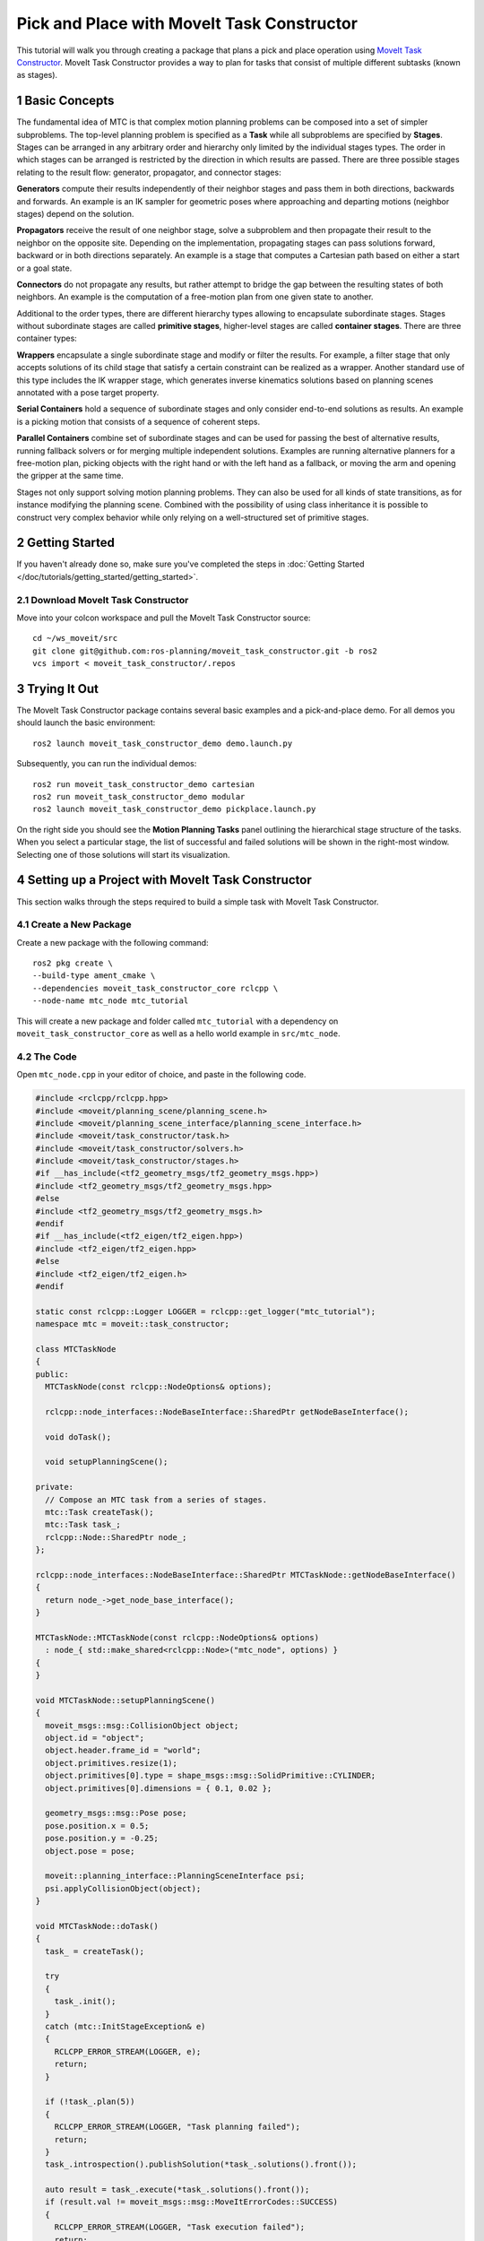 Pick and Place with MoveIt Task Constructor
===========================================

.. raw:: html

    <video width="700px" controls="true" autoplay="true" loop="true">
        <source src="../../../_static/videos/mtc.webm" type="video/webm">
        MoveIt Task Constructor Pick and Place example
    </video>

This tutorial will walk you through creating a package that plans a pick and place operation using `MoveIt Task Constructor <https://github.com/ros-planning/moveit_task_constructor/tree/ros2/>`_. MoveIt Task Constructor provides a way to plan for tasks that consist of multiple different subtasks (known as stages).

1 Basic Concepts
----------------

The fundamental idea of MTC is that complex motion planning problems can be composed into a set of simpler subproblems.
The top-level planning problem is specified as a **Task** while all subproblems are specified by **Stages**.
Stages can be arranged in any arbitrary order and hierarchy only limited by the individual stages types.
The order in which stages can be arranged is restricted by the direction in which results are passed.
There are three possible stages relating to the result flow: generator, propagator, and connector stages:

**Generators** compute their results independently of their neighbor stages and pass them in both directions, backwards and forwards.
An example is an IK sampler for geometric poses where approaching and departing motions (neighbor stages) depend on the solution.

**Propagators** receive the result of one neighbor stage, solve a subproblem and then propagate their result to the neighbor on the opposite site.
Depending on the implementation, propagating stages can pass solutions forward, backward or in both directions separately.
An example is a stage that computes a Cartesian path based on either a start or a goal state.

**Connectors** do not propagate any results, but rather attempt to bridge the gap between the resulting states of both neighbors.
An example is the computation of a free-motion plan from one given state to another.

Additional to the order types, there are different hierarchy types allowing to encapsulate subordinate stages.
Stages without subordinate stages are called **primitive stages**, higher-level stages are called **container stages**.
There are three container types:

**Wrappers** encapsulate a single subordinate stage and modify or filter the results.
For example, a filter stage that only accepts solutions of its child stage that satisfy a certain constraint can be realized as a wrapper.
Another standard use of this type includes the IK wrapper stage, which generates inverse kinematics solutions based on planning scenes annotated with a pose target property.

**Serial Containers** hold a sequence of subordinate stages and only consider end-to-end solutions as results.
An example is a picking motion that consists of a sequence of coherent steps.

**Parallel Containers** combine set of subordinate stages and can be used for passing the best of alternative results, running fallback solvers or for merging multiple independent solutions.
Examples are running alternative planners for a free-motion plan, picking objects with the right hand or with the left hand as a fallback, or moving the arm and opening the gripper at the same time.

.. image:: mtc_stage_types.png
   :width: 700px

Stages not only support solving motion planning problems.
They can also be used for all kinds of state transitions, as for instance modifying the planning scene.
Combined with the possibility of using class inheritance it is possible to construct very complex behavior while only relying on a well-structured set of primitive stages.

2 Getting Started
-----------------
If you haven't already done so, make sure you've completed the steps in :doc:`Getting Started </doc/tutorials/getting_started/getting_started>`.

2.1 Download MoveIt Task Constructor
^^^^^^^^^^^^^^^^^^^^^^^^^^^^^^^^^^^^

Move into your colcon workspace and pull the MoveIt Task Constructor source: ::

    cd ~/ws_moveit/src
    git clone git@github.com:ros-planning/moveit_task_constructor.git -b ros2
    vcs import < moveit_task_constructor/.repos

3 Trying It Out
------------------

The MoveIt Task Constructor package contains several basic examples and a pick-and-place demo.
For all demos you should launch the basic environment: ::

  ros2 launch moveit_task_constructor_demo demo.launch.py

Subsequently, you can run the individual demos: ::

  ros2 run moveit_task_constructor_demo cartesian
  ros2 run moveit_task_constructor_demo modular
  ros2 launch moveit_task_constructor_demo pickplace.launch.py

On the right side you should see the **Motion Planning Tasks** panel outlining the hierarchical stage structure of the tasks.
When you select a particular stage, the list of successful and failed solutions will be
shown in the right-most window. Selecting one of those solutions will start its visualization.

.. image:: mtc_show_stages.gif
   :width: 700px

4 Setting up a Project with MoveIt Task Constructor
---------------------------------------------------

This section walks through the steps required to build a simple task with MoveIt Task Constructor.

4.1 Create a New Package
^^^^^^^^^^^^^^^^^^^^^^^^

Create a new package with the following command: ::

    ros2 pkg create \
    --build-type ament_cmake \
    --dependencies moveit_task_constructor_core rclcpp \
    --node-name mtc_node mtc_tutorial

This will create a new package and folder called ``mtc_tutorial`` with a dependency on ``moveit_task_constructor_core`` as well as a hello world example in ``src/mtc_node``.

4.2 The Code
^^^^^^^^^^^^

Open ``mtc_node.cpp`` in your editor of choice, and paste in the following code.

.. code-block:: c++

    #include <rclcpp/rclcpp.hpp>
    #include <moveit/planning_scene/planning_scene.h>
    #include <moveit/planning_scene_interface/planning_scene_interface.h>
    #include <moveit/task_constructor/task.h>
    #include <moveit/task_constructor/solvers.h>
    #include <moveit/task_constructor/stages.h>
    #if __has_include(<tf2_geometry_msgs/tf2_geometry_msgs.hpp>)
    #include <tf2_geometry_msgs/tf2_geometry_msgs.hpp>
    #else
    #include <tf2_geometry_msgs/tf2_geometry_msgs.h>
    #endif
    #if __has_include(<tf2_eigen/tf2_eigen.hpp>)
    #include <tf2_eigen/tf2_eigen.hpp>
    #else
    #include <tf2_eigen/tf2_eigen.h>
    #endif

    static const rclcpp::Logger LOGGER = rclcpp::get_logger("mtc_tutorial");
    namespace mtc = moveit::task_constructor;

    class MTCTaskNode
    {
    public:
      MTCTaskNode(const rclcpp::NodeOptions& options);

      rclcpp::node_interfaces::NodeBaseInterface::SharedPtr getNodeBaseInterface();

      void doTask();

      void setupPlanningScene();

    private:
      // Compose an MTC task from a series of stages.
      mtc::Task createTask();
      mtc::Task task_;
      rclcpp::Node::SharedPtr node_;
    };

    rclcpp::node_interfaces::NodeBaseInterface::SharedPtr MTCTaskNode::getNodeBaseInterface()
    {
      return node_->get_node_base_interface();
    }

    MTCTaskNode::MTCTaskNode(const rclcpp::NodeOptions& options)
      : node_{ std::make_shared<rclcpp::Node>("mtc_node", options) }
    {
    }

    void MTCTaskNode::setupPlanningScene()
    {
      moveit_msgs::msg::CollisionObject object;
      object.id = "object";
      object.header.frame_id = "world";
      object.primitives.resize(1);
      object.primitives[0].type = shape_msgs::msg::SolidPrimitive::CYLINDER;
      object.primitives[0].dimensions = { 0.1, 0.02 };

      geometry_msgs::msg::Pose pose;
      pose.position.x = 0.5;
      pose.position.y = -0.25;
      object.pose = pose;

      moveit::planning_interface::PlanningSceneInterface psi;
      psi.applyCollisionObject(object);
    }

    void MTCTaskNode::doTask()
    {
      task_ = createTask();

      try
      {
        task_.init();
      }
      catch (mtc::InitStageException& e)
      {
        RCLCPP_ERROR_STREAM(LOGGER, e);
        return;
      }

      if (!task_.plan(5))
      {
        RCLCPP_ERROR_STREAM(LOGGER, "Task planning failed");
        return;
      }
      task_.introspection().publishSolution(*task_.solutions().front());

      auto result = task_.execute(*task_.solutions().front());
      if (result.val != moveit_msgs::msg::MoveItErrorCodes::SUCCESS)
      {
        RCLCPP_ERROR_STREAM(LOGGER, "Task execution failed");
        return;
      }

      return;
    }

    mtc::Task MTCTaskNode::createTask()
    {
      mtc::Task task;
      task.stages()->setName("demo task");
      task.loadRobotModel(node_);

      const auto& arm_group_name = "panda_arm";
      const auto& hand_group_name = "hand";
      const auto& hand_frame = "panda_hand";

      // Set task properties
      task.setProperty("group", arm_group_name);
      task.setProperty("eef", hand_group_name);
      task.setProperty("ik_frame", hand_frame);

    // Disable warnings for this line, as it's a variable that's set but not used in this example
    #pragma GCC diagnostic push
    #pragma GCC diagnostic ignored "-Wunused-but-set-variable"
      mtc::Stage* current_state_ptr = nullptr;  // Forward current_state on to grasp pose generator
    #pragma GCC diagnostic pop

      auto stage_state_current = std::make_unique<mtc::stages::CurrentState>("current");
      current_state_ptr = stage_state_current.get();
      task.add(std::move(stage_state_current));

      auto sampling_planner = std::make_shared<mtc::solvers::PipelinePlanner>(node_);
      auto interpolation_planner = std::make_shared<mtc::solvers::JointInterpolationPlanner>();

      auto cartesian_planner = std::make_shared<mtc::solvers::CartesianPath>();
      cartesian_planner->setMaxVelocityScaling(1.0);
      cartesian_planner->setMaxAccelerationScaling(1.0);
      cartesian_planner->setStepSize(.01);

      auto stage_open_hand =
          std::make_unique<mtc::stages::MoveTo>("open hand", interpolation_planner);
      stage_open_hand->setGroup(hand_group_name);
      stage_open_hand->setGoal("open");
      task.add(std::move(stage_open_hand));

      return task;
    }

    int main(int argc, char** argv)
    {
      rclcpp::init(argc, argv);

      rclcpp::NodeOptions options;
      options.automatically_declare_parameters_from_overrides(true);

      auto mtc_task_node = std::make_shared<MTCTaskNode>(options);
      rclcpp::executors::MultiThreadedExecutor executor;

      auto spin_thread = std::make_unique<std::thread>([&executor, &mtc_task_node]() {
        executor.add_node(mtc_task_node->getNodeBaseInterface());
        executor.spin();
        executor.remove_node(mtc_task_node->getNodeBaseInterface());
      });

      mtc_task_node->setupPlanningScene();
      mtc_task_node->doTask();

      spin_thread->join();
      rclcpp::shutdown();
      return 0;
    }


4.3 Code Breakdown
^^^^^^^^^^^^^^^^^^

The top of the code includes the ROS and MoveIt Libraries that this package uses.

 * ``rclcpp/rclcpp.hpp`` includes core ROS2 functionality
 * ``moveit/planning_scene/planning_scene.h`` and ``moveit/planning_scene_interface/planning_scene_interface.h`` includes functionality to interface with the robot model and collision objects
 * ``moveit/task_constructor/task.h``, ``moveit/task_constructor/solvers.h``, and ``moveit/task_constructor/stages.h`` include different components of MoveIt Task Constructor that are used in the example
 * ``tf2_geometry_msgs/tf2_geometry_msgs.hpp`` and ``tf2_eigen/tf2_eigen.hpp`` won't be used in this initial example, but they will be used for pose generation when we add more stages to the MoveIt Task Constructor task.

.. code-block:: c++

    #include <rclcpp/rclcpp.hpp>
    #include <moveit/planning_scene/planning_scene.h>
    #include <moveit/planning_scene_interface/planning_scene_interface.h>
    #include <moveit/task_constructor/task.h>
    #include <moveit/task_constructor/solvers.h>
    #include <moveit/task_constructor/stages.h>
    #if __has_include(<tf2_geometry_msgs/tf2_geometry_msgs.hpp>)
    #include <tf2_geometry_msgs/tf2_geometry_msgs.hpp>
    #else
    #include <tf2_geometry_msgs/tf2_geometry_msgs.h>
    #endif
    #if __has_include(<tf2_eigen/tf2_eigen.hpp>)
    #include <tf2_eigen/tf2_eigen.hpp>
    #else
    #include <tf2_eigen/tf2_eigen.h>
    #endif

The next line gets a logger for our new node. We also create a namespace alias for ``moveit::task_constructor`` for convenience.

.. code-block:: c++

    static const rclcpp::Logger LOGGER = rclcpp::get_logger("mtc_tutorial");
    namespace mtc = moveit::task_constructor;

We start by defining a class that will contain the main MoveIt Task Constructor functionality.  We also declare the MoveIt Task Constructor task object as a member variable for our class: this isn't strictly necessary for a given application, but it helps save the task for later visualization purposes. We will explore each function individually below.

.. code-block:: c++

    class MTCTaskNode
    {
    public:
      MTCTaskNode(const rclcpp::NodeOptions& options);

      rclcpp::node_interfaces::NodeBaseInterface::SharedPtr getNodeBaseInterface();

      void doTask();

      void setupPlanningScene();

    private:
      // Compose an MTC task from a series of stages.
      mtc::Task createTask();
      mtc::Task task_;
      rclcpp::Node::SharedPtr node_;
    };

These lines define a getter function to get the node base interface, which will be used for the executor later.

.. code-block:: c++

    rclcpp::node_interfaces::NodeBaseInterface::SharedPtr MTCTaskNode::getNodeBaseInterface()
    {
      return node_->get_node_base_interface();
    }

These next lines initialize the node with specified options.

.. code-block:: c++

    MTCTaskNode::MTCTaskNode(const rclcpp::NodeOptions& options)
      : node_{ std::make_shared<rclcpp::Node>("mtc_node", options) }
    {
    }

This class method is used to set up the planning scene that is used in the example. It creates a cylinder with dimensions specified by ``object.primitives[0].dimensions`` and position specified by ``pose.position.z`` and ``pose.position.x``. You can try changing these numbers to resize and move the cylinder around. If we move the cylinder out of the robot's reach, planning will fail.

.. code-block:: c++

    void MTCTaskNode::setupPlanningScene()
    {
      moveit_msgs::msg::CollisionObject object;
      object.id = "object";
      object.header.frame_id = "world";
      object.primitives.resize(1);
      object.primitives[0].type = shape_msgs::msg::SolidPrimitive::CYLINDER;
      object.primitives[0].dimensions = { 0.1, 0.02 };

      geometry_msgs::msg::Pose pose;
      pose.position.x = 0.5;
      pose.position.y = -0.25;
      object.pose = pose;

      moveit::planning_interface::PlanningSceneInterface psi;
      psi.applyCollisionObject(object);
    }

This function interfaces with the MoveIt Task Constructor task object. It first creates a task, which includes setting some properties and adding stages. This will be discussed further in the ``createTask`` function definition. Next, ``task.init()`` initializes the task and ``task.plan(5)`` generates a plan, stopping after 5 successful plans are found. The next line publishes the solution to be visualized in RViz - this line can be removed if you don't care for visualization. Finally, ``task.execute()`` executes the plan. Execution occurs via an action server interface with the RViz plugin.

.. code-block:: c++

    void MTCTaskNode::doTask()
    {
      task_ = createTask();

      try
      {
        task_.init();
      }
      catch (mtc::InitStageException& e)
      {
        RCLCPP_ERROR_STREAM(LOGGER, e);
        return;
      }

      if (!task_.plan(5))
      {
        RCLCPP_ERROR_STREAM(LOGGER, "Task planning failed");
        return;
      }
      task_.introspection().publishSolution(*task_.solutions().front());

      auto result = task_.execute(*task_.solutions().front());
      if (result.val != moveit_msgs::msg::MoveItErrorCodes::SUCCESS)
      {
        RCLCPP_ERROR_STREAM(LOGGER, "Task execution failed");
        return;
      }

      return;
    }

As mentioned above, this function creates a MoveIt Task Constructor object and sets some initial properties. In this case, we set the task name to "demo_task", load the robot model, define the names of some useful frames, and set those frame names as properties of the task with ``task.setProperty(property_name, value)``. The next few code blocks will fill out this function body.

.. code-block:: c++

    mtc::Task MTCTaskNode::createTask()
    {
      moveit::task_constructor::Task task;
      task.stages()->setName("demo task");
      task.loadRobotModel(node_);

      const auto& arm_group_name = "panda_arm";
      const auto& hand_group_name = "hand";
      const auto& hand_frame = "panda_hand";

      // Set task properties
      task.setProperty("group", arm_group_name);
      task.setProperty("eef", hand_group_name);
      task.setProperty("ik_frame", hand_frame);

Now, we add an example stage to the node. The first line sets ``current_state_ptr`` to ``nullptr``; this creates a pointer to a stage such that we can re-use stage information in specific scenarios. This line is not used at this moment, but will be used later when more stages are added to the task. Next, we make a ``current_state`` stage (a generator stage) and add it to our task - this starts the robot off in its current state. Now that we've created the ``CurrentState`` stage, we save a pointer to it in the ``current_state_ptr`` for later use.

.. code-block:: c++

      mtc::Stage* current_state_ptr = nullptr;  // Forward current_state on to grasp pose generator
      auto stage_state_current = std::make_unique<mtc::stages::CurrentState>("current");
      current_state_ptr = stage_state_current.get();
      task.add(std::move(stage_state_current));

Solvers are used to define the type of robot motion. MoveIt Task Constructor has three options for solvers:


  **PipelinePlanner** uses MoveIt's planning pipeline, which typically defaults to `OMPL <https://github.com/ompl/ompl>`_.

  .. code:: c++

        auto sampling_planner = std::make_shared<mtc::solvers::PipelinePlanner>(node_);

  **JointInterpolation** is a simple planner that interpolates between the start and goal joint states. It is typically used for simple motions as it computes quickly but doesn't support complex motions.

  .. code:: c++

        auto interpolation_planner = std::make_shared<mtc::solvers::JointInterpolationPlanner>();

  **CartesianPath** is used to move the end effector in a straight line in Cartesian space.

  .. code:: c++

        auto cartesian_planner = std::make_shared<mtc::solvers::CartesianPath>();

Feel free to try out the different solvers and see how the robot motion changes. For the first stage we will use the Cartesian planner, which requires the following properties to be set:

.. code-block:: c++

      auto cartesian_planner = std::make_shared<mtc::solvers::CartesianPath>();
      cartesian_planner->setMaxVelocityScaling(1.0);
      cartesian_planner->setMaxAccelerationScaling(1.0);
      cartesian_planner->setStepSize(.01);

Now that we added in the planners, we can add a stage that will move the robot. The following lines use a ``MoveTo`` stage (a propagator stage). Since opening the hand is a relatively simple movement, we can use the joint interpolation planner. This stage plans a move to the "open hand" pose, which is a named pose defined in the :moveit_resources_codedir:`SRDF<panda_moveit_config/config/panda.srdf>` for the panda robot. We return the task and finish with the createTask() function.

.. code-block:: c++

      auto stage_open_hand =
          std::make_unique<mtc::stages::MoveTo>("open hand", interpolation_planner);
      stage_open_hand->setGroup(hand_group_name);
      stage_open_hand->setGoal("open");
      task.add(std::move(stage_open_hand));

      return task;
    }

Finally, we have ``main``: the following lines create a node using the class defined above, and calls the class methods to set up and execute a basic MTC task. In this example, we do not cancel the executor once the task has finished executing to keep the node alive to inspect the solutions in RViz.

.. code-block:: c++

    int main(int argc, char** argv)
    {
      rclcpp::init(argc, argv);

      rclcpp::NodeOptions options;
      options.automatically_declare_parameters_from_overrides(true);

      auto mtc_task_node = std::make_shared<MTCTaskNode>(options);
      rclcpp::executors::MultiThreadedExecutor executor;

      auto spin_thread = std::make_unique<std::thread>([&executor, &mtc_task_node]() {
        executor.add_node(mtc_task_node->getNodeBaseInterface());
        executor.spin();
        executor.remove_node(mtc_task_node->getNodeBaseInterface());
      });

      mtc_task_node->setupPlanningScene();
      mtc_task_node->doTask();

      spin_thread->join();
      rclcpp::shutdown();
      return 0;
    }


5 Running the Demo
------------------

5.1 Launch Files
^^^^^^^^^^^^^^^^

We will need a launch file to launch the ``move_group``, ``ros2_control``, ``static_tf``, ``robot_state_publisher``, and ``rviz`` nodes that provide us the environment to run the demo. The one we will use for this example can be found :codedir:`here<tutorials/pick_and_place_with_moveit_task_constructor/launch/mtc_demo.launch.py>`.

To run the MoveIt Task Constructor node, we will use a second launch file to start the ``mtc_tutorial`` executable with the proper parameters. Here we can load URDF, SRDF, and OMPL parameters, or use MoveIt Configs Utils to do so. Your launch file should look something like the one found in this tutorial package :codedir:`here <tutorials/pick_and_place_with_moveit_task_constructor/launch/pick_place_demo.launch.py>` (pay close attention to the ``package`` and ``executable`` arguments below as they are different from the launch file linked) :

.. code-block:: python

    from launch import LaunchDescription
    from launch_ros.actions import Node
    from moveit_configs_utils import MoveItConfigsBuilder

    def generate_launch_description():
        moveit_config = MoveItConfigsBuilder("moveit_resources_panda").to_dict()

        # MTC Demo node
        pick_place_demo = Node(
            package="mtc_tutorial",
            executable="mtc_node",
            output="screen",
            parameters=[
                moveit_config,
            ],
        )

        return LaunchDescription([pick_place_demo])

Save a launch file as ``pick_place_demo.launch.py`` or download one to the package's launch directory. Make sure to edit the ``CMakeLists.txt`` so it includes the launch folder by adding the following lines: ::

    install(DIRECTORY launch
      DESTINATION share/${PROJECT_NAME}
      )

Now we can build and source the colcon workspace. ::

    cd ~/ws_moveit
    colcon build --mixin release
    source ~/ws_moveit/install/setup.bash

Start by launching the first launch file. If you want to use the one provided by the tutorials: ::

    ros2 launch moveit2_tutorials mtc_demo.launch.py

RViz will now load. If you're using your own launch file and haven't included an rviz config :codedir:`such as this<tutorials/pick_and_place_with_moveit_task_constructor/launch/mtc.rviz>`, you will need to configure RViz before you see anything displayed. If you're using the launch file from the tutorials package, RViz will already be configured for you and you can jump to the end of the next section.

5.2 RViz Configuration
^^^^^^^^^^^^^^^^^^^^^^

If you are not using the RViz configuration provided, we'll have to make some changes to the RViz configuration to see your robot and the MoveIt Task Constructor solutions. First, start RViz. The following steps will cover how to set up RViz for MoveIt Task Constructor solution visualization.

1. If the **MotionPlanning** display is active, uncheck it to hide it for now.
2. Under **Global Options**, change the **Fixed Frame** from ``map`` to ``panda_link0`` if not already done.
3. On the bottom left of the window, click the **Add** button.
4. Under ``moveit_task_constructor_visualization`` select **Motion Planning Tasks** and click OK. The **Motion Planning Tasks** display should appear on the bottom left.
5. In the **Displays**, under **Motion Planning Tasks**,  change **Task Solution Topic** to ``/solution``

You should see the panda arm in the main view with Motion Planning Tasks display open in the bottom left and nothing in it. Your MTC task will show up in this panel once you launch the ``mtc_tutorial`` node. If you're using ``mtc_demo.launch.py`` from the tutorials, jump back in here.

5.3 Launching the Demo
^^^^^^^^^^^^^^^^^^^^^^

Launch the ``mtc_tutorial`` node with  ::

    ros2 launch mtc_tutorial pick_place_demo.launch.py

You should see the arm execute the task with the single stage to open the hand, with the cylinder in green in front of it. It should look something like this:

.. image:: first_stages.png
   :width: 700px

If you haven't made your own package, but still want to see what this looks like, you can launch this file from the tutorials: ::

    ros2 launch moveit2_tutorials mtc_demo_minimal.launch.py

6 Adding Stages
---------------

So far, we've walked through creating and executing a simple task, which runs but does not do much. Now, we will start adding the pick-and-place stages to the task. The image below shows an outline of the stages we will use in our task.

.. image:: stages.png
   :width: 700px

We will start adding stages after our existing open hand stage. Open ``mtc_node.cpp`` and locate the following lines:

.. code-block:: c++

      auto stage_open_hand =
          std::make_unique<mtc::stages::MoveTo>("open hand", interpolation_planner);
      stage_open_hand->setGroup(hand_group_name);
      stage_open_hand->setGoal("open");
      task.add(std::move(stage_open_hand));
      // Add the next lines of codes to define more stages here

6.1 Pick Stages
^^^^^^^^^^^^^^^

We need to move the arm to a position where we can pick up our object. This is done with a ``Connect`` stage, which as its name implies, is a Connector stage. This means that it tries to bridge between the results of the stage before and after it. This stage is initialized with a name, ``move_to_pick``, and a ``GroupPlannerVector`` that specifies the planning group and the planner. We then set a timeout for the stage, set the properties for the stage, and add it to our task.

.. code-block:: c++

      auto stage_move_to_pick = std::make_unique<mtc::stages::Connect>(
          "move to pick",
          mtc::stages::Connect::GroupPlannerVector{ { arm_group_name, sampling_planner } });
      stage_move_to_pick->setTimeout(5.0);
      stage_move_to_pick->properties().configureInitFrom(mtc::Stage::PARENT);
      task.add(std::move(stage_move_to_pick));


Next, we create a pointer to a MoveIt Task Constructor stage object, and set it to ``nullptr`` for now. Later, we will use this to save a stage.

.. code-block:: c++

      mtc::Stage* attach_object_stage =
          nullptr;  // Forward attach_object_stage to place pose generator

This next block of code creates a ``SerialContainer``. This is a container that can be added to our task and can hold several substages. In this case, we create a serial container that will contain the stages relevant to the picking action. Instead of adding the stages to the task, we will add the relevant stages to the serial container. We use ``exposeTo`` to declare the task properties from the parent task in the new serial container, and use configureInitFrom() to initialize them. This allows the contained stages to access these properties.

.. code-block:: c++

      {
        auto grasp = std::make_unique<mtc::SerialContainer>("pick object");
        task.properties().exposeTo(grasp->properties(), { "eef", "group", "ik_frame" });
        grasp->properties().configureInitFrom(mtc::Stage::PARENT,
                                              { "eef", "group", "ik_frame" });



We then create a stage to approach the object. This stage is a ``MoveRelative`` stage, which allows us to specify a relative movement from our current position. ``MoveRelative`` is a propagator stage: it receives the solution from its neighbouring stages and propagates it to the next or previous stage. Using ``cartesian_planner`` finds a solution that involves moving the end effector in a straight line. We set the properties, and set the minimum and maximum distance to move. Now we create a ``Vector3Stamped`` message to indicate the direction we want to move - in this case, in the Z direction from the hand frame. Finally, we add this stage to our serial container

.. code-block:: c++

        {
          auto stage =
              std::make_unique<mtc::stages::MoveRelative>("approach object", cartesian_planner);
          stage->properties().set("marker_ns", "approach_object");
          stage->properties().set("link", hand_frame);
          stage->properties().configureInitFrom(mtc::Stage::PARENT, { "group" });
          stage->setMinMaxDistance(0.1, 0.15);

          // Set hand forward direction
          geometry_msgs::msg::Vector3Stamped vec;
          vec.header.frame_id = hand_frame;
          vec.vector.z = 1.0;
          stage->setDirection(vec);
          grasp->insert(std::move(stage));
        }

Now, create a stage to generate the grasp pose. This is a generator stage, so it computes its results without regard to the stages before and after it. The first stage, ``CurrentState`` is a generator stage as well - to connect the first stage and this stage, a connecting stage must be used, which we already created above. This code sets the stage properties, sets the pose before grasping, the angle delta, and the monitored stage. Angle delta is a property of the ``GenerateGraspPose`` stage that is used to determine the number of poses to generate; when generating solutions, MoveIt Task Constructor will try to grasp the object from many different orientations, with the difference between the orientations specified by the angle delta. The smaller the delta, the closer together the grasp orientations will be. When defining the current stage, we set ``current_state_ptr``, which is now used to forward information about the object pose and shape to the inverse kinematic solver. This stage won't be directly added to the serial container like previously, as we still need to do inverse kinematics on the poses it generates.

.. code-block:: c++

        {
          // Sample grasp pose
          auto stage = std::make_unique<mtc::stages::GenerateGraspPose>("generate grasp pose");
          stage->properties().configureInitFrom(mtc::Stage::PARENT);
          stage->properties().set("marker_ns", "grasp_pose");
          stage->setPreGraspPose("open");
          stage->setObject("object");
          stage->setAngleDelta(M_PI / 12);
          stage->setMonitoredStage(current_state_ptr);  // Hook into current state



Before we compute inverse kinematics for the poses generated above, we first need to define the frame. This can be done with a ``PoseStamped`` message from ``geometry_msgs`` or in this case, we define the transform using Eigen transformation matrix and the name of the relevant link. Here, we define the transformation matrix.

.. code-block:: c++

          Eigen::Isometry3d grasp_frame_transform;
          Eigen::Quaterniond q = Eigen::AngleAxisd(M_PI / 2, Eigen::Vector3d::UnitX()) *
                                Eigen::AngleAxisd(M_PI / 2, Eigen::Vector3d::UnitY()) *
                                Eigen::AngleAxisd(M_PI / 2, Eigen::Vector3d::UnitZ());
          grasp_frame_transform.linear() = q.matrix();
          grasp_frame_transform.translation().z() = 0.1;

Now, we create the ``ComputeIK`` stage, and give it the name ``generate pose IK`` as well as the ``generate grasp pose`` stage defined above. Some robots have multiple inverse kinematics solutions for a given pose - we set the limit on the amount of solutions to solve for up to 8. We also set the minimum solution distance, which is a threshold on how different solutions must be: if the joint positions in a solution are too similar to a previous solution, it will be marked as invalid. Next, we configure some additional properties, and add the ``ComputeIK`` stage to the serial container.

.. code-block:: c++

          // Compute IK
          auto wrapper =
              std::make_unique<mtc::stages::ComputeIK>("grasp pose IK", std::move(stage));
          wrapper->setMaxIKSolutions(8);
          wrapper->setMinSolutionDistance(1.0);
          wrapper->setIKFrame(grasp_frame_transform, hand_frame);
          wrapper->properties().configureInitFrom(mtc::Stage::PARENT, { "eef", "group" });
          wrapper->properties().configureInitFrom(mtc::Stage::INTERFACE, { "target_pose" });
          grasp->insert(std::move(wrapper));
        }

In order to pick up the object, we must allow collision between the hand and the object. This can be done with a ``ModifyPlanningScene`` stage. The ``allowCollisions`` function lets us specify which collisions to disable.
``allowCollisions`` can be used with a container of names, so we can use ``getLinkModelNamesWithCollisionGeometry`` to get all the names of links with collision geometry in the hand group.

.. code-block:: c++

        {
          auto stage =
              std::make_unique<mtc::stages::ModifyPlanningScene>("allow collision (hand,object)");
          stage->allowCollisions("object",
                                task.getRobotModel()
                                    ->getJointModelGroup(hand_group_name)
                                    ->getLinkModelNamesWithCollisionGeometry(),
                                true);
          grasp->insert(std::move(stage));
        }

With collisions allowed, we now can close the hand. This is done with a ``MoveTo`` stage, similarly to the ``open hand`` stage from above, except moving to the ``close`` position as defined in the SRDF.

.. code-block:: c++

        {
          auto stage = std::make_unique<mtc::stages::MoveTo>("close hand", interpolation_planner);
          stage->setGroup(hand_group_name);
          stage->setGoal("close");
          grasp->insert(std::move(stage));
        }

We now use a ``ModifyPlanningScene`` stage again, this time to attach the object to the hand using ``attachObject``. Similarly to what we did with the ``current_state_ptr``, we get a pointer to this stage for later use when generating the place pose for the object.

.. code-block:: c++

        {
          auto stage = std::make_unique<mtc::stages::ModifyPlanningScene>("attach object");
          stage->attachObject("object", hand_frame);
          attach_object_stage = stage.get();
          grasp->insert(std::move(stage));
        }

Next, we lift the object with a ``MoveRelative`` stage, similarly to the ``approach_object`` stage.

.. code-block:: c++

        {
          auto stage =
              std::make_unique<mtc::stages::MoveRelative>("lift object", cartesian_planner);
          stage->properties().configureInitFrom(mtc::Stage::PARENT, { "group" });
          stage->setMinMaxDistance(0.1, 0.3);
          stage->setIKFrame(hand_frame);
          stage->properties().set("marker_ns", "lift_object");

          // Set upward direction
          geometry_msgs::msg::Vector3Stamped vec;
          vec.header.frame_id = "world";
          vec.vector.z = 1.0;
          stage->setDirection(vec);
          grasp->insert(std::move(stage));
        }

With this, we have all the stages needed to pick the object. Now, we add the serial container (with all its substages) to the task. If you build the package as-is, you can see the robot plan to pick up the object.

.. code-block:: c++

        task.add(std::move(grasp));
      }

To test out the newly created stage, build the code and execute: ::

  ros2 launch mtc_tutorial pick_place_demo.launch.py

6.2 Place Stages
^^^^^^^^^^^^^^^^

Now that the stages that define the pick are complete, we move on to defining the stages for placing the object. Picking up where we left off, we add a ``Connect`` stage to connect the two, as we will soon be using a generator stage to generate the pose for placing the object.

.. code-block:: c++

      {
        auto stage_move_to_place = std::make_unique<mtc::stages::Connect>(
            "move to place",
            mtc::stages::Connect::GroupPlannerVector{ { arm_group_name, sampling_planner },
                                                      { hand_group_name, sampling_planner } });
        stage_move_to_place->setTimeout(5.0);
        stage_move_to_place->properties().configureInitFrom(mtc::Stage::PARENT);
        task.add(std::move(stage_move_to_place));
      }

We also create a serial container for the place stages. This is done similarly to the pick serial container. The next stages will be added to the serial container rather than the task.

.. code-block:: c++

      {
        auto place = std::make_unique<mtc::SerialContainer>("place object");
        task.properties().exposeTo(place->properties(), { "eef", "group", "ik_frame" });
        place->properties().configureInitFrom(mtc::Stage::PARENT,
                                              { "eef", "group", "ik_frame" });

This next stage generates the poses used to place the object and compute the inverse kinematics for those poses - it is somewhat similar to the ``generate grasp pose`` stage from the pick serial container. We start by creating a stage to generate the poses and inheriting the task properties. We specify the pose where we want to place the object with a ``PoseStamped`` message from ``geometry_msgs`` - in this case, we choose ``y = 0.5``. We then pass the target pose to the stage with ``setPose``.  Next, we use ``setMonitoredStage`` and pass it the pointer to the ``attach object stage`` from earlier. This allows the stage to know how the object is attached. We then create a ``ComputeIK`` stage and pass it our ``GeneratePlacePose`` stage - the rest follows the same logic as above with the pick stages.

.. code-block:: c++

        {
          // Sample place pose
          auto stage = std::make_unique<mtc::stages::GeneratePlacePose>("generate place pose");
          stage->properties().configureInitFrom(mtc::Stage::PARENT);
          stage->properties().set("marker_ns", "place_pose");
          stage->setObject("object");

          geometry_msgs::msg::PoseStamped target_pose_msg;
          target_pose_msg.header.frame_id = "object";
          target_pose_msg.pose.position.y = 0.5;
          stage->setPose(target_pose_msg);
          stage->setMonitoredStage(attach_object_stage);  // Hook into attach_object_stage

          // Compute IK
          auto wrapper =
              std::make_unique<mtc::stages::ComputeIK>("place pose IK", std::move(stage));
          wrapper->setMaxIKSolutions(2);
          wrapper->setMinSolutionDistance(1.0);
          wrapper->setIKFrame(hand_frame);
          wrapper->properties().configureInitFrom(mtc::Stage::PARENT, { "eef", "group" });
          wrapper->properties().configureInitFrom(mtc::Stage::INTERFACE, { "target_pose" });
          place->insert(std::move(wrapper));
        }

Now that we're ready to place the object, we open the hand with ``MoveTo`` stage and the joint interpolation planner.

.. code-block:: c++

        {
          auto stage = std::make_unique<mtc::stages::MoveTo>("open hand", interpolation_planner);
          stage->setGroup(hand_group_name);
          stage->setGoal("open");
          place->insert(std::move(stage));
        }

We also can re-enable collisions with the object now that we no longer need to hold it. This is done using ``allowCollisions`` almost exactly the same way as disabling collisions, except setting the last argument to ``false`` rather than ``true``.

.. code-block:: c++

        {
          auto stage =
              std::make_unique<mtc::stages::ModifyPlanningScene>("forbid collision (hand,object)");
          stage->allowCollisions("object",
                                task.getRobotModel()
                                    ->getJointModelGroup(hand_group_name)
                                    ->getLinkModelNamesWithCollisionGeometry(),
                                false);
          place->insert(std::move(stage));
        }

Now, we can detach the object using ``detachObject``.

.. code-block:: c++

        {
          auto stage = std::make_unique<mtc::stages::ModifyPlanningScene>("detach object");
          stage->detachObject("object", hand_frame);
          place->insert(std::move(stage));
        }

We retreat from the object using a ``MoveRelative`` stage, which is done similarly to the ``approach object`` and ``lift object`` stages.

.. code-block:: c++

        {
          auto stage = std::make_unique<mtc::stages::MoveRelative>("retreat", cartesian_planner);
          stage->properties().configureInitFrom(mtc::Stage::PARENT, { "group" });
          stage->setMinMaxDistance(0.1, 0.3);
          stage->setIKFrame(hand_frame);
          stage->properties().set("marker_ns", "retreat");

          // Set retreat direction
          geometry_msgs::msg::Vector3Stamped vec;
          vec.header.frame_id = "world";
          vec.vector.x = -0.5;
          stage->setDirection(vec);
          place->insert(std::move(stage));
        }

We finish our place serial container and add it to the task.

.. code-block:: c++

        task.add(std::move(place));
      }

The final step is to return home: we use a ``MoveTo`` stage and pass it the goal pose of ``ready``, which is a pose defined in the panda SRDF.

.. code-block:: c++

      {
        auto stage = std::make_unique<mtc::stages::MoveTo>("return home", interpolation_planner);
        stage->properties().configureInitFrom(mtc::Stage::PARENT, { "group" });
        stage->setGoal("ready");
        task.add(std::move(stage));
      }

All these stages should be added above these lines.

.. code-block:: c++

      // Stages all added to the task above this line

      return task;
    }

Congratulations! You've now defined a pick and place task using MoveIt Task Constructor! To try it out, build the code and execute: ::

  ros2 launch mtc_tutorial pick_place_demo.launch.py


7 Further Discussion
--------------------

The task with each comprising stage is shown in the Motion Planning Tasks pane. Click on a stage and additional information about the stage will show up to the right. The right pane shows different solutions as well as their associated costs. Depending on the stage type and the robot configuration, there may only be one solution shown.

Click one of the solution costs to see an animation of the robot following the plan for that stage. Click the "Exec" button in the upper-right portion of the pane to execute the motion.

To run the complete MoveIt Task Constructor example included with the MoveIt tutorials: ::

    ros2 launch moveit2_tutorials mtc_demo.launch.py

And in a second terminal: ::

    ros2 launch moveit2_tutorials pick_place_demo.launch.py

7.1 Debugging Information Printed to the Terminal
^^^^^^^^^^^^^^^^^^^^^^^^^^^^^^^^^^^^^^^^^^^^^^^^^

When running MTC, it prints a diagram like this to terminal:

.. code-block:: bash

    [demo_node-1]     1  - ←   1 →   -  0 / initial_state
    [demo_node-1]     -  0 →   0 →   -  0 / move_to_home

This example^ shows two stages. The first stage ("initial_state") is a ``CurrentState`` type of stage, which initializes a PlanningScene and captures any collision objects that are present at that moment. A pointer to this stage can be used to retrieve the state of the robot. Since CurrentState inherits from  ``Generator``, it propagates solutions both forward and backward. This is denoted by the arrows in both directions. The first ``1`` indicates that one solution was successfully propagated backwards to the previous stage. The second ``1``, between the arrows, indicates that one solution was generated. The ``0`` indicates that a solution was not propagated forward successfully to the next stage, because the next stage failed.

The second stage ("move_to_home") is a ``MoveTo`` type of stage. It inherits its propagation direction from the previous stage, so both arrows point forward. The ``0``'s indicate that this stage failed completely. From left to right, the ``0``'s mean:

- The stage did not receive a solution from the previous stage
- The stage did not generate a solution
- The stage did not propagate a solution forward to the next stage

In this case, we could tell that "move_to_home" was the root cause of the failure. The problem was a home state that was in collision. Defining a new, collision-free home position fixed the issue.

7.2 Stages
^^^^^^^^^^

Information about individual stages can be retrieved from the task. For example, here we retrieve the unique ID for a stage: ::

    uint32_t const unique_stage_id = task_.stages()->findChild(stage_name)->introspectionId();

A CurrentState type stage does not just retrieve the current state of the robot. It also initializes a PlanningScene object, capturing any collision objects that are present at that moment.

MTC stages can be propagated in forward and backward order. You can easily check which direction a stage propagates by the arrow in the RViz GUI. When propagating backwards, the logic of many operations is reversed. For example, to allow collisions with an object in a ``ModifyPlanningScene`` stage, you would call ``allowCollisions(false)`` rather than ``allowCollisions(true)``. There is a discussion to be read `here. <https://github.com/ros-planning/moveit_task_constructor/issues/349>`_
